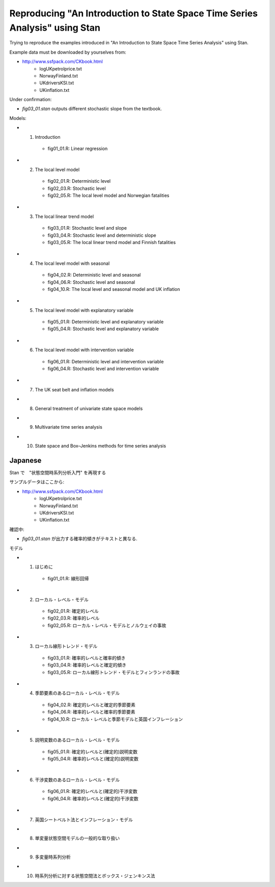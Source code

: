 

Reproducing "An Introduction to State Space Time Series Analysis" using Stan
============================================================================

Trying to reproduce the examples introduced in "An Introduction to State Space Time Series Analysis" using Stan.

Example data must be downloaded by yourselves from:

- http://www.ssfpack.com/CKbook.html
    - logUKpetrolprice.txt
    - NorwayFinland.txt
    - UKdriversKSI.txt
    - UKinflation.txt

Under confirmation:

- `fig03_01.stan` outputs different stochastic slope from the textbook.

Models:

- 1. Introduction
    - fig01_01.R: Linear regression
- 2. The local level model
    - fig02_01.R: Deterministic level
    - fig02_03.R: Stochastic level
    - fig02_05.R: The local level model and Norwegian fatalities
- 3. The local linear trend model
    - fig03_01.R: Stochastic level and slope
    - fig03_04.R: Stochastic level and deterministic slope
    - fig03_05.R: The local linear trend model and Finnish fatalities
- 4. The local level model with seasonal
    - fig04_02.R: Deterministic level and seasonal
    - fig04_06.R: Stochastic level and seasonal
    - fig04_10.R: The local level and seasonal model and UK inflation
- 5. The local level model with explanatory variable
    - fig05_01.R: Deterministic level and explanatory variable
    - fig05_04.R: Stochastic level and explanatory variable
- 6. The local level model with intervention variable
    - fig06_01.R: Deterministic level and intervention variable
    - fig06_04.R: Stochastic level and intervention variable
- 7. The UK seat belt and inflation models
- 8. General treatment of univariate state space models
- 9. Multivariate time series analysis
- 10. State space and Box–Jenkins methods for time series analysis

Japanese
--------

Stan で　"状態空間時系列分析入門" を再現する

サンプルデータはここから:

- http://www.ssfpack.com/CKbook.html
    - logUKpetrolprice.txt
    - NorwayFinland.txt
    - UKdriversKSI.txt
    - UKinflation.txt

確認中:

- `fig03_01.stan` が出力する確率的傾きがテキストと異なる.

モデル

- 1. はじめに
    - fig01_01.R: 線形回帰
- 2. ローカル・レベル・モデル
    - fig02_01.R: 確定的レベル
    - fig02_03.R: 確率的レベル
    - fig02_05.R: ローカル・レベル・モデルとノルウェイの事故
- 3. ローカル線形トレンド・モデル
    - fig03_01.R: 確率的レベルと確率的傾き
    - fig03_04.R: 確率的レベルと確定的傾き
    - fig03_05.R: ローカル線形トレンド・モデルとフィンランドの事故
- 4. 季節要素のあるローカル・レベル・モデル
    - fig04_02.R: 確定的レベルと確定的季節要素
    - fig04_06.R: 確率的レベルと確率的季節要素
    - fig04_10.R: ローカル・レベルと季節モデルと英国インフレーション
- 5. 説明変数のあるローカル・レベル・モデル
    - fig05_01.R: 確定的レベルと(確定的)説明変数
    - fig05_04.R: 確率的レベルと(確定的)説明変数
- 6. 干渉変数のあるローカル・レベル・モデル
    - fig06_01.R: 確定的レベルと(確定的)干渉変数
    - fig06_04.R: 確率的レベルと(確定的)干渉変数
- 7. 英国シートベルト法とインフレーション・モデル
- 8. 単変量状態空間モデルの一般的な取り扱い
- 9. 多変量時系列分析
- 10. 時系列分析に対する状態空間法とボックス・ジェンキンス法
